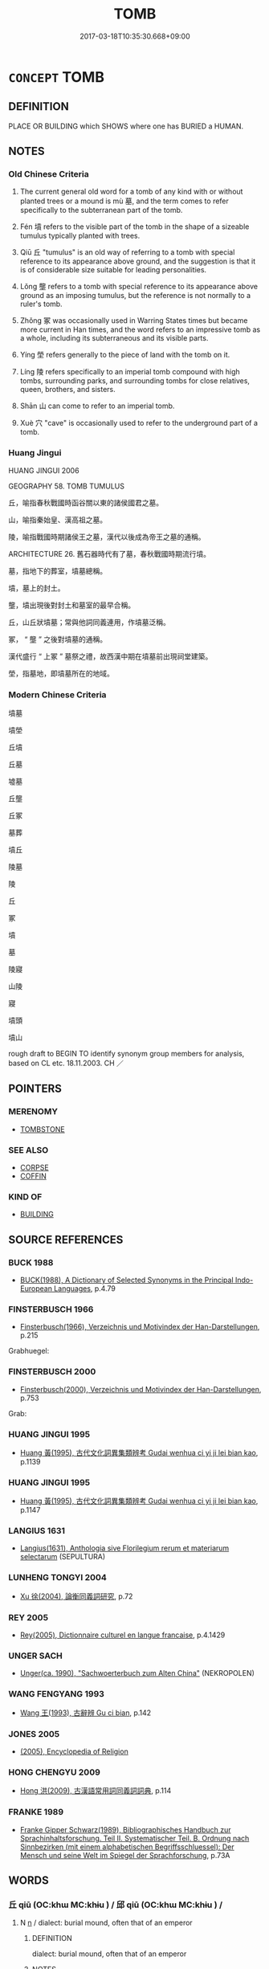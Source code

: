 # -*- mode: mandoku-tls-view -*-
#+TITLE: TOMB
#+DATE: 2017-03-18T10:35:30.668+09:00        
#+STARTUP: content
* =CONCEPT= TOMB
:PROPERTIES:
:CUSTOM_ID: uuid-d8c215d9-04d4-4ce0-8e65-2435c052b660
:SYNONYM+:  GRAVE
:SYNONYM+:  BURIAL CHAMBER
:SYNONYM+:  SEPULCHER
:SYNONYM+:  MAUSOLEUM
:SYNONYM+:  VAULT
:SYNONYM+:  CRYPT
:SYNONYM+:  CATACOMB
:SYNONYM+:  LAST/FINAL RESTING PLACE
:SYNONYM+:  GRAVE
:SYNONYM+:  BARROW
:SYNONYM+:  BURIAL MOUND
:SYNONYM+:  HISTORICAL CHARNEL HOUSE
:TR_ZH: 墳墓
:TR_OCH: 墓
:END:
** DEFINITION

PLACE OR BUILDING which SHOWS where one has BURIED a HUMAN.

** NOTES

*** Old Chinese Criteria
1. The current general old word for a tomb of any kind with or without planted trees or a mound is mù 墓, and the term comes to refer specifically to the subterranean part of the tomb.

2. Fén 墳 refers to the visible part of the tomb in the shape of a sizeable tumulus typically planted with trees.

3. Qiū 丘 "tumulus" is an old way of referring to a tomb with special reference to its appearance above ground, and the suggestion is that it is of considerable size suitable for leading personalities.

4. Lǒng 壟 refers to a tomb with special reference to its appearance above ground as an imposing tumulus, but the reference is not normally to a ruler's tomb.

5. Zhǒng 冢 was occasionally used in Warring States times but became more current in Han times, and the word refers to an impressive tomb as a whole, including its subterraneous and its visible parts.

6. Yíng 塋 refers generally to the piece of land with the tomb on it.

7. Líng 陵 refers specifically to an imperial tomb compound with high tombs, surrounding parks, and surrounding tombs for close relatives, queen, brothers, and sisters.

8. Shān 山 can come to refer to an imperial tomb.

9. Xuè 穴 "cave" is occasionally used to refer to the underground part of a tomb.

*** Huang Jingui
HUANG JINGUI 2006

GEOGRAPHY 58. TOMB TUMULUS

丘，喻指春秋戰國時函谷關以東的諸侯國君之墓。

山，喻指秦始皇、漢高祖之墓。

陵，喻指戰國時期諸侯王之墓，漢代以後成為帝王之墓的通稱。

ARCHITECTURE 26. 舊石器時代有了墓，春秋戰國時期流行墳。

墓，指地下的葬室，墳墓總稱。

墳，墓上的封土。

壟，墳出現後對封土和墓室的最早合稱。

丘，山丘狀墳墓；常與他詞同義連用，作墳墓泛稱。

冢， “ 壟 ” 之後對墳墓的通稱。

漢代盛行 “ 上冢 ” 墓祭之禮，故西漢中期在墳墓前出現祠堂建築。

塋，指墓地，即墳墓所在的地域。

*** Modern Chinese Criteria
墳墓

墳塋

丘墳

丘墓

墟墓

丘壟

丘冢

墓葬

墳丘

陵墓

陵

丘

冢

墳

墓

陵寢

山陵

寢

墳頭

墳山

rough draft to BEGIN TO identify synonym group members for analysis, based on CL etc. 18.11.2003. CH ／

** POINTERS
*** MERENOMY
 - [[tls:concept:TOMBSTONE][TOMBSTONE]]

*** SEE ALSO
 - [[tls:concept:CORPSE][CORPSE]]
 - [[tls:concept:COFFIN][COFFIN]]

*** KIND OF
 - [[tls:concept:BUILDING][BUILDING]]

** SOURCE REFERENCES
*** BUCK 1988
 - [[cite:BUCK-1988][BUCK(1988), A Dictionary of Selected Synonyms in the Principal Indo-European Languages]], p.4.79

*** FINSTERBUSCH 1966
 - [[cite:FINSTERBUSCH-1966][Finsterbusch(1966), Verzeichnis und Motivindex der Han-Darstellungen]], p.215


Grabhuegel:

*** FINSTERBUSCH 2000
 - [[cite:FINSTERBUSCH-2000][Finsterbusch(2000), Verzeichnis und Motivindex der Han-Darstellungen]], p.753


Grab:

*** HUANG JINGUI 1995
 - [[cite:HUANG-JINGUI-1995][Huang 黃(1995), 古代文化詞異集類辨考 Gudai wenhua ci yi ji lei bian kao]], p.1139

*** HUANG JINGUI 1995
 - [[cite:HUANG-JINGUI-1995][Huang 黃(1995), 古代文化詞異集類辨考 Gudai wenhua ci yi ji lei bian kao]], p.1147

*** LANGIUS 1631
 - [[cite:LANGIUS-1631][Langius(1631), Anthologia sive Florilegium rerum et materiarum selectarum]] (SEPULTURA)
*** LUNHENG TONGYI 2004
 - [[cite:LUNHENG-TONGYI-2004][Xu 徐(2004), 論衡同義詞研究]], p.72

*** REY 2005
 - [[cite:REY-2005][Rey(2005), Dictionnaire culturel en langue francaise]], p.4.1429

*** UNGER SACH
 - [[cite:UNGER-SACH][Unger(ca. 1990), "Sachwoerterbuch zum Alten China"]] (NEKROPOLEN)
*** WANG FENGYANG 1993
 - [[cite:WANG-FENGYANG-1993][Wang 王(1993), 古辭辨 Gu ci bian]], p.142

*** JONES 2005
 - [[cite:JONES-2005][(2005), Encyclopedia of Religion]]
*** HONG CHENGYU 2009
 - [[cite:HONG-CHENGYU-2009][Hong 洪(2009), 古漢語常用詞同義詞詞典]], p.114

*** FRANKE 1989
 - [[cite:FRANKE-1989][Franke Gipper Schwarz(1989), Bibliographisches Handbuch zur Sprachinhaltsforschung. Teil II. Systematischer Teil. B. Ordnung nach Sinnbezirken (mit einem alphabetischen Begriffsschluessel): Der Mensch und seine Welt im Spiegel der Sprachforschung]], p.73A

** WORDS
   :PROPERTIES:
   :VISIBILITY: children
   :END:
*** 丘 qiū (OC:khɯ MC:khɨu ) / 邱 qiū (OC:khɯ MC:khɨu ) /  
:PROPERTIES:
:CUSTOM_ID: uuid-419a9ff6-5191-4969-bb33-34dbdc157036
:Char+: 丘(1,4/5) 
:Char+: 邱(163,5/8) 
:Char+: 坵(32,5/8) 
:GY_IDS+: uuid-1e24a96a-b3b4-4016-ab95-0acdb72d45d7
:PY+: qiū     
:OC+: khɯ     
:MC+: khɨu     
:GY_IDS+: uuid-c6ed0a51-d4dc-4bd3-9ec1-a169d1ded9ee
:PY+: qiū     
:OC+: khɯ     
:MC+: khɨu     
:END: 
**** N [[tls:syn-func::#uuid-8717712d-14a4-4ae2-be7a-6e18e61d929b][n]] / dialect: burial mound, often that of an emperor
:PROPERTIES:
:CUSTOM_ID: uuid-d643cd63-a388-4bf4-870b-c73486b75736
:WARRING-STATES-CURRENCY: 2
:END:
****** DEFINITION

dialect: burial mound, often that of an emperor

****** NOTES

*** 兆 zhào (OC:ɡrlewʔ MC:ɖiɛu )
:PROPERTIES:
:CUSTOM_ID: uuid-1c7e832c-4bd2-4a29-9779-48382a9006f4
:Char+: 兆(10,4/6) 
:GY_IDS+: uuid-08e8f484-d3d3-4f2d-9ac7-485f74502ed0
:PY+: zhào     
:OC+: ɡrlewʔ     
:MC+: ɖiɛu     
:END: 
**** N [[tls:syn-func::#uuid-8717712d-14a4-4ae2-be7a-6e18e61d929b][n]] / tomb site; tomb
:PROPERTIES:
:CUSTOM_ID: uuid-4585799c-27b7-4c0f-a128-e61a9ff84efd
:END:
****** DEFINITION

tomb site; tomb

****** NOTES

*** 冢 zhǒng (OC:toŋʔ MC:ʈi̯oŋ ) / 塚 (OC:toŋʔ MC:ʈi̯oŋ )
:PROPERTIES:
:CUSTOM_ID: uuid-ca0a96e7-527b-4f74-8f9b-6076731eae50
:Char+: 冢(14,8/10) 
:Char+: 塚(32,10/13) 
:GY_IDS+: uuid-491497d2-c5df-480a-84e4-9b7300d81222
:PY+: zhǒng     
:OC+: toŋʔ     
:MC+: ʈi̯oŋ     
:OC+: toŋʔ     
:MC+: ʈi̯oŋ     
:END: 
**** N [[tls:syn-func::#uuid-8717712d-14a4-4ae2-be7a-6e18e61d929b][n]] / tomb with a mound with trees planted on it; tomb mound
:PROPERTIES:
:CUSTOM_ID: uuid-26c1b48c-176e-4b6e-8862-1bede5fa3f76
:WARRING-STATES-CURRENCY: 3
:END:
****** DEFINITION

tomb with a mound with trees planted on it; tomb mound

****** NOTES

******* Nuance
This often covers a large area outside a city

*** 垗 zhào (OC:ɡrlewʔ MC:ɖiɛu )
:PROPERTIES:
:CUSTOM_ID: uuid-b9b7a9c1-e45e-49c5-ae5e-93cee6c11622
:Char+: 垗(32,6/9) 
:GY_IDS+: uuid-aeb5764b-55b3-46f6-ba91-6af7989bd93b
:PY+: zhào     
:OC+: ɡrlewʔ     
:MC+: ɖiɛu     
:END: 
**** N [[tls:syn-func::#uuid-8717712d-14a4-4ae2-be7a-6e18e61d929b][n]] / SHI, ZUO: tomb area where sacrifices to the deceased were conducted
:PROPERTIES:
:CUSTOM_ID: uuid-08d08794-3752-4d0a-a963-6ae3f2678292
:WARRING-STATES-CURRENCY: 3
:END:
****** DEFINITION

SHI, ZUO: tomb area where sacrifices to the deceased were conducted

****** NOTES

*** 塋 yíng (OC:ɢʷleŋ MC:jiɛŋ )
:PROPERTIES:
:CUSTOM_ID: uuid-4d42293e-faa1-48b5-bd63-e0e8006d4be7
:Char+: 塋(32,10/13) 
:GY_IDS+: uuid-ad2c2f19-4962-447f-9773-150e60ca6b12
:PY+: yíng     
:OC+: ɢʷleŋ     
:MC+: jiɛŋ     
:END: 
**** N [[tls:syn-func::#uuid-8717712d-14a4-4ae2-be7a-6e18e61d929b][n]] / LIJI, LSCQ: tomb area
:PROPERTIES:
:CUSTOM_ID: uuid-b661c57d-ce19-4c83-90e4-0a91661814f3
:WARRING-STATES-CURRENCY: 3
:END:
****** DEFINITION

LIJI, LSCQ: tomb area

****** NOTES

*** 墓 mù (OC:maaɡs MC:muo̝ )
:PROPERTIES:
:CUSTOM_ID: uuid-9f6b6b07-3dfa-448a-a1b1-6cb652806510
:Char+: 墓(32,11/14) 
:GY_IDS+: uuid-ac6b164f-3f12-48bc-a024-9b02bec65033
:PY+: mù     
:OC+: maaɡs     
:MC+: muo̝     
:END: 
**** N [[tls:syn-func::#uuid-8717712d-14a4-4ae2-be7a-6e18e61d929b][n]] / grave; specifically: subterranean part of the tomb (on top of which trees may grow)
:PROPERTIES:
:CUSTOM_ID: uuid-ad30e0d3-645f-4ed4-aedc-6ea6442d4f9f
:WARRING-STATES-CURRENCY: 5
:END:
****** DEFINITION

grave; specifically: subterranean part of the tomb (on top of which trees may grow)

****** NOTES

**** V [[tls:syn-func::#uuid-c20780b3-41f9-491b-bb61-a269c1c4b48f][vi]] {[[tls:sem-feat::#uuid-f55cff2f-f0e3-4f08-a89c-5d08fcf3fe89][act]]} / make tombs
:PROPERTIES:
:CUSTOM_ID: uuid-94229585-5edb-4d4f-9652-8af41a2718a9
:END:
****** DEFINITION

make tombs

****** NOTES

*** 塿 lǒu (OC:ɡ-rooʔ MC:lu )
:PROPERTIES:
:CUSTOM_ID: uuid-db75c4f1-2365-400c-a6db-48e3ec2c8d92
:Char+: 塿(32,11/14) 
:GY_IDS+: uuid-e63a63c5-5d63-4a91-8b7a-e08c7032cbc2
:PY+: lǒu     
:OC+: ɡ-rooʔ     
:MC+: lu     
:END: 
**** N [[tls:syn-func::#uuid-8717712d-14a4-4ae2-be7a-6e18e61d929b][n]] / dialect word: small tomb tumulus
:PROPERTIES:
:CUSTOM_ID: uuid-f48f6127-18ec-4efa-8a78-ae530caa65bb
:REGISTER: -2
:WARRING-STATES-CURRENCY: 1
:END:
****** DEFINITION

dialect word: small tomb tumulus

****** NOTES

*** 墳 fén (OC:bɯn MC:bi̯un )
:PROPERTIES:
:CUSTOM_ID: uuid-8c52ebc9-92e7-4691-974f-2b3dee16e9c8
:Char+: 墳(32,12/15) 
:GY_IDS+: uuid-931d38f1-769f-4256-b5b3-985a7e0f1991
:PY+: fén     
:OC+: bɯn     
:MC+: bi̯un     
:END: 
**** N [[tls:syn-func::#uuid-8717712d-14a4-4ae2-be7a-6e18e61d929b][n]] / tumulus tomb, typically planted with trees
:PROPERTIES:
:CUSTOM_ID: uuid-588d8ecc-f81e-418a-991b-19697b9315e7
:WARRING-STATES-CURRENCY: 4
:END:
****** DEFINITION

tumulus tomb, typically planted with trees

****** NOTES

**** V [[tls:syn-func::#uuid-c20780b3-41f9-491b-bb61-a269c1c4b48f][vi]] {[[tls:sem-feat::#uuid-f55cff2f-f0e3-4f08-a89c-5d08fcf3fe89][act]]} / to raise a tomb; to raise a mound
:PROPERTIES:
:CUSTOM_ID: uuid-f21fad9d-d2a7-4255-953f-6fce0301205e
:WARRING-STATES-CURRENCY: 2
:END:
****** DEFINITION

to raise a tomb; to raise a mound

****** NOTES

******* Examples
LIJI 3; Couvreur 1.113f; Su1n Xi1da4n 2.59f; tr. Legge 1.123

 曰： he said,

 「吾聞之， 'I have heard 

 古也墓 that the ancients made graves (only), 

 而不墳； and raised no mound over them.

*** 壙 kuàng (OC:khʷaaŋs MC:khɑŋ )
:PROPERTIES:
:CUSTOM_ID: uuid-fabbbf71-f324-4551-aba9-b197d184f535
:Char+: 壙(32,15/18) 
:GY_IDS+: uuid-d1bee867-3963-4ebd-80fb-e1f009c1b3c1
:PY+: kuàng     
:OC+: khʷaaŋs     
:MC+: khɑŋ     
:END: 
**** N [[tls:syn-func::#uuid-8717712d-14a4-4ae2-be7a-6e18e61d929b][n]] / the cavity dug to receive the dead body
:PROPERTIES:
:CUSTOM_ID: uuid-34976154-bee2-4851-bca9-dcae72469937
:WARRING-STATES-CURRENCY: 3
:END:
****** DEFINITION

the cavity dug to receive the dead body

****** NOTES

*** 壟 lǒng (OC:b-roŋʔ MC:li̯oŋ )
:PROPERTIES:
:CUSTOM_ID: uuid-aff5b60b-65ae-470a-829a-f58947cd2ae0
:Char+: 壟(32,16/19) 
:GY_IDS+: uuid-e8a4fe63-8e7f-40f4-80cf-73037ffb70bd
:PY+: lǒng     
:OC+: b-roŋʔ     
:MC+: li̯oŋ     
:END: 
**** N [[tls:syn-func::#uuid-8717712d-14a4-4ae2-be7a-6e18e61d929b][n]] / dialect: mound with trees planted on it
:PROPERTIES:
:CUSTOM_ID: uuid-88925819-6588-4156-aa3b-f7ae7effdf22
:WARRING-STATES-CURRENCY: 2
:END:
****** DEFINITION

dialect: mound with trees planted on it

****** NOTES

******* Examples
LIJI 01.04.20; Couvreur 1.51; Su1n Xi1da4n 1.71f; Jia1ng Yi4hua2 35; Yishu 4:4.35a-36a; tr. Legge 1.89;

 適墓不登壟， 9. 39. When one goes to a burying-ground, he should not get up on any of the graves.[CA]

*** 山 shān (OC:sreen MC:ʂɣɛn )
:PROPERTIES:
:CUSTOM_ID: uuid-7be2de40-5bdc-43d5-bde5-047c58b2e662
:Char+: 山(46,0/3) 
:GY_IDS+: uuid-4036a1cc-c9d4-4692-a50a-1e8cd26a8c14
:PY+: shān     
:OC+: sreen     
:MC+: ʂɣɛn     
:END: 
**** N [[tls:syn-func::#uuid-8717712d-14a4-4ae2-be7a-6e18e61d929b][n]] / occasionally, like qiū 丘, used for the tumulus of an imperial tomb, as in 陵山. In 水經注 the word has c...
:PROPERTIES:
:CUSTOM_ID: uuid-fa51e95d-4eb9-496c-9f84-c7be93215f7c
:WARRING-STATES-CURRENCY: 2
:END:
****** DEFINITION

occasionally, like qiū 丘, used for the tumulus of an imperial tomb, as in 陵山. In 水經注 the word has come to refer specifically to a Han tomb.

****** NOTES

*** 穴 xué (OC:ɢʷliiɡ MC:ɦet )
:PROPERTIES:
:CUSTOM_ID: uuid-cbc6409b-78be-483f-b40e-873571dd6dcd
:Char+: 穴(116,0/5) 
:GY_IDS+: uuid-a0608539-4c41-47a3-b318-520a612a7bf3
:PY+: xué     
:OC+: ɢʷliiɡ     
:MC+: ɦet     
:END: 
**** N [[tls:syn-func::#uuid-8717712d-14a4-4ae2-be7a-6e18e61d929b][n]] / grave
:PROPERTIES:
:CUSTOM_ID: uuid-dce9de03-f2ef-4ac8-9016-a783a3188a20
:WARRING-STATES-CURRENCY: 2
:END:
****** DEFINITION

grave

****** NOTES

*** 陵 líng (OC:b-rɯŋ MC:lɨŋ )
:PROPERTIES:
:CUSTOM_ID: uuid-7ff0b7f2-19cd-4050-9911-7807ab4fd060
:Char+: 陵(170,8/11) 
:GY_IDS+: uuid-36816196-f290-4142-bf0c-eb83330eb6f7
:PY+: líng     
:OC+: b-rɯŋ     
:MC+: lɨŋ     
:END: 
**** N [[tls:syn-func::#uuid-8717712d-14a4-4ae2-be7a-6e18e61d929b][n]] / In Han times the líng qǐn 陵寢 system developed: 1. High tombs were built. 2. Tomb parks were built. ...
:PROPERTIES:
:CUSTOM_ID: uuid-a096584f-29bb-40fb-a41d-eafcec15882a
:WARRING-STATES-CURRENCY: 0
:END:
****** DEFINITION

In Han times the líng qǐn 陵寢 system developed: 1. High tombs were built. 2. Tomb parks were built. 3. Subterranean palace.  4. Group of other tombs.

****** NOTES

******* Examples
HF 14.5.14: (large) mountain (compared to an anthill)

*** 丘墓 qiūmù (OC:khɯ maaɡs MC:khɨu muo̝ )
:PROPERTIES:
:CUSTOM_ID: uuid-f239c211-e354-4767-a9a7-e3be46a9d035
:Char+: 丘(1,4/5) 墓(32,11/14) 
:GY_IDS+: uuid-1e24a96a-b3b4-4016-ab95-0acdb72d45d7 uuid-ac6b164f-3f12-48bc-a024-9b02bec65033
:PY+: qiū mù    
:OC+: khɯ maaɡs    
:MC+: khɨu muo̝    
:END: 
**** N [[tls:syn-func::#uuid-a8e89bab-49e1-4426-b230-0ec7887fd8b4][NP]] {[[tls:sem-feat::#uuid-5fae11b4-4f4e-441e-8dc7-4ddd74b68c2e][plural]]} / tombs
:PROPERTIES:
:CUSTOM_ID: uuid-f641e6f3-d453-4e3f-ba3c-31fb0370c479
:END:
****** DEFINITION

tombs

****** NOTES

*** 墳塋 fényíng (OC:bɯn ɢʷleŋ MC:bi̯un jiɛŋ )
:PROPERTIES:
:CUSTOM_ID: uuid-5e6a80cc-49b1-4e92-8c07-9b667e3d224f
:Char+: 墳(32,12/15) 塋(32,10/13) 
:GY_IDS+: uuid-931d38f1-769f-4256-b5b3-985a7e0f1991 uuid-ad2c2f19-4962-447f-9773-150e60ca6b12
:PY+: fén yíng    
:OC+: bɯn ɢʷleŋ    
:MC+: bi̯un jiɛŋ    
:END: 
**** N [[tls:syn-func::#uuid-a8e89bab-49e1-4426-b230-0ec7887fd8b4][NP]] / tomb
:PROPERTIES:
:CUSTOM_ID: uuid-6e1fff9a-9231-44cb-872a-96de322901d4
:END:
****** DEFINITION

tomb

****** NOTES

*** 墳墓 fénmù (OC:bɯn maaɡs MC:bi̯un muo̝ )
:PROPERTIES:
:CUSTOM_ID: uuid-9ac7a849-81a3-4a60-b6cb-841fae8a5026
:Char+: 墳(32,12/15) 墓(32,11/14) 
:GY_IDS+: uuid-931d38f1-769f-4256-b5b3-985a7e0f1991 uuid-ac6b164f-3f12-48bc-a024-9b02bec65033
:PY+: fén mù    
:OC+: bɯn maaɡs    
:MC+: bi̯un muo̝    
:END: 
**** N [[tls:syn-func::#uuid-a8e89bab-49e1-4426-b230-0ec7887fd8b4][NP]] {[[tls:sem-feat::#uuid-f8182437-4c38-4cc9-a6f8-b4833cdea2ba][nonreferential]]} / tombs
:PROPERTIES:
:CUSTOM_ID: uuid-3f797c5e-eb99-49c0-9e7a-7b83e72f407d
:WARRING-STATES-CURRENCY: 3
:END:
****** DEFINITION

tombs

****** NOTES

**** N [[tls:syn-func::#uuid-a8e89bab-49e1-4426-b230-0ec7887fd8b4][NP]] {[[tls:sem-feat::#uuid-ff802381-5859-48eb-909a-e937d69218c6][referential]]} / tombs
:PROPERTIES:
:CUSTOM_ID: uuid-99b25ae7-f498-4c52-af5a-e306fce26d21
:END:
****** DEFINITION

tombs

****** NOTES

*** 壟墓 lǒngmù (OC:b-roŋʔ maaɡs MC:li̯oŋ muo̝ )
:PROPERTIES:
:CUSTOM_ID: uuid-2ffeffee-f486-4efc-81f1-73195fe29aac
:Char+: 壟(32,16/19) 墓(32,11/14) 
:GY_IDS+: uuid-e8a4fe63-8e7f-40f4-80cf-73037ffb70bd uuid-ac6b164f-3f12-48bc-a024-9b02bec65033
:PY+: lǒng mù    
:OC+: b-roŋʔ maaɡs    
:MC+: li̯oŋ muo̝    
:END: 
**** N [[tls:syn-func::#uuid-a8e89bab-49e1-4426-b230-0ec7887fd8b4][NP]] {[[tls:sem-feat::#uuid-f8182437-4c38-4cc9-a6f8-b4833cdea2ba][nonreferential]]} / tombs
:PROPERTIES:
:CUSTOM_ID: uuid-0044ea7c-4951-4c18-a13a-d483b5b1ab51
:END:
****** DEFINITION

tombs

****** NOTES

** BIBLIOGRAPHY
bibliography:../core/tlsbib.bib
